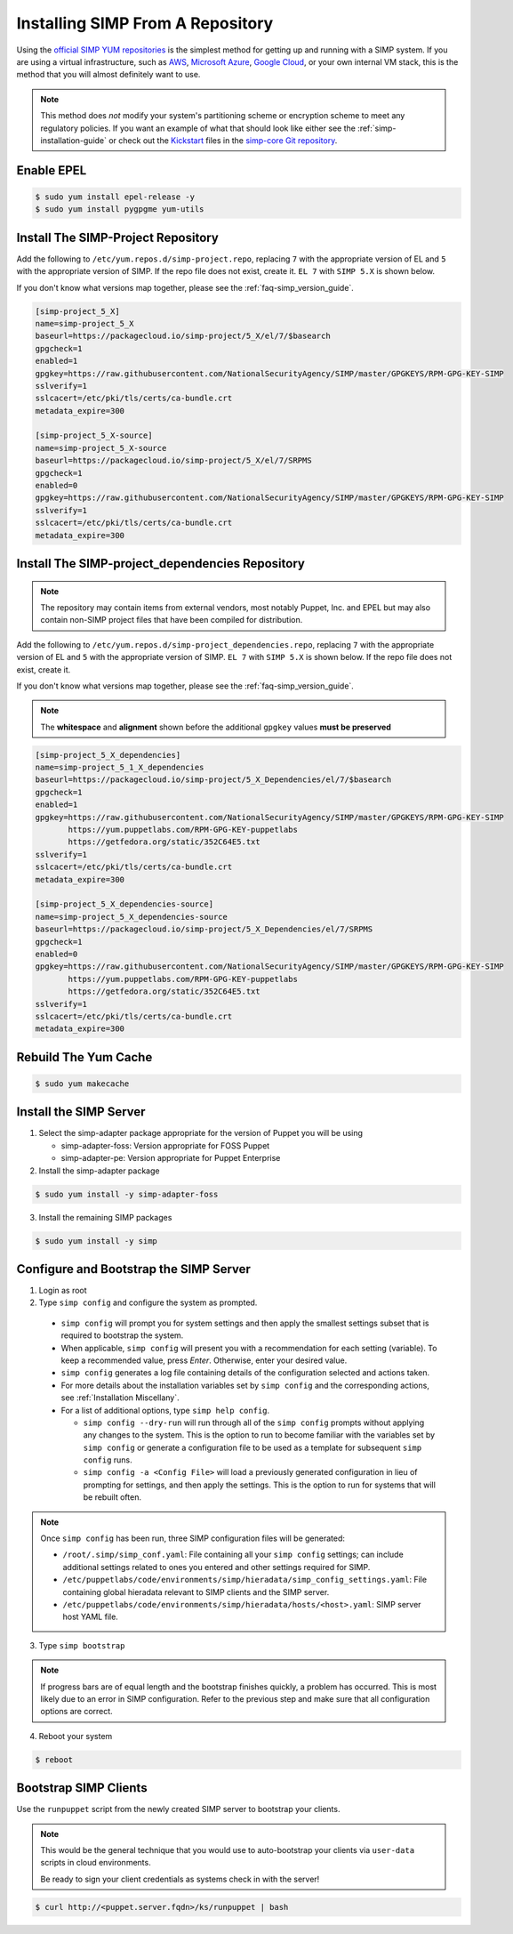 .. _gsg-installing_simp_from_a_repository:

Installing SIMP From A Repository
=================================

Using the `official SIMP YUM repositories`_ is the simplest method for getting
up and running with a SIMP system. If you are using a virtual infrastructure,
such as `AWS`_, `Microsoft Azure`_, `Google Cloud`_, or your own internal VM
stack, this is the method that you will almost definitely want to use.

.. NOTE::
  This method does *not* modify your system's partitioning scheme or encryption
  scheme to meet any regulatory policies. If you want an example of what that
  should look like either see the :ref:`simp-installation-guide` or check out the
  `Kickstart`_ files in the `simp-core Git repository`_.


Enable EPEL
-----------

.. code-block:: bash

   $ sudo yum install epel-release -y
   $ sudo yum install pygpgme yum-utils

Install The SIMP-Project Repository
-----------------------------------

Add the following to ``/etc/yum.repos.d/simp-project.repo``, replacing ``7`` with
the appropriate version of EL and ``5`` with the appropriate version of SIMP. If
the repo file does not exist, create it.
``EL 7`` with ``SIMP 5.X`` is shown below.

If you don't know what versions map together, please see the
:ref:`faq-simp_version_guide`.


.. code-block:: bash

  [simp-project_5_X]
  name=simp-project_5_X
  baseurl=https://packagecloud.io/simp-project/5_X/el/7/$basearch
  gpgcheck=1
  enabled=1
  gpgkey=https://raw.githubusercontent.com/NationalSecurityAgency/SIMP/master/GPGKEYS/RPM-GPG-KEY-SIMP
  sslverify=1
  sslcacert=/etc/pki/tls/certs/ca-bundle.crt
  metadata_expire=300

  [simp-project_5_X-source]
  name=simp-project_5_X-source
  baseurl=https://packagecloud.io/simp-project/5_X/el/7/SRPMS
  gpgcheck=1
  enabled=0
  gpgkey=https://raw.githubusercontent.com/NationalSecurityAgency/SIMP/master/GPGKEYS/RPM-GPG-KEY-SIMP
  sslverify=1
  sslcacert=/etc/pki/tls/certs/ca-bundle.crt
  metadata_expire=300

Install The SIMP-project_dependencies Repository
------------------------------------------------

.. NOTE::
  The repository may contain items from external vendors, most notably Puppet,
  Inc. and EPEL but may also contain non-SIMP project files that have been
  compiled for distribution.

Add the following to ``/etc/yum.repos.d/simp-project_dependencies.repo``,
replacing ``7`` with the appropriate version of EL and ``5`` with the appropriate
version of SIMP.  ``EL 7`` with ``SIMP 5.X`` is shown below. If
the repo file does not exist, create it.

If you don't know what versions map together, please see the
:ref:`faq-simp_version_guide`.

.. NOTE::
  The **whitespace** and **alignment** shown before the additional ``gpgkey`` values
  **must be preserved**

.. code-block:: bash

  [simp-project_5_X_dependencies]
  name=simp-project_5_1_X_dependencies
  baseurl=https://packagecloud.io/simp-project/5_X_Dependencies/el/7/$basearch
  gpgcheck=1
  enabled=1
  gpgkey=https://raw.githubusercontent.com/NationalSecurityAgency/SIMP/master/GPGKEYS/RPM-GPG-KEY-SIMP
         https://yum.puppetlabs.com/RPM-GPG-KEY-puppetlabs
         https://getfedora.org/static/352C64E5.txt
  sslverify=1
  sslcacert=/etc/pki/tls/certs/ca-bundle.crt
  metadata_expire=300

  [simp-project_5_X_dependencies-source]
  name=simp-project_5_X_dependencies-source
  baseurl=https://packagecloud.io/simp-project/5_X_Dependencies/el/7/SRPMS
  gpgcheck=1
  enabled=0
  gpgkey=https://raw.githubusercontent.com/NationalSecurityAgency/SIMP/master/GPGKEYS/RPM-GPG-KEY-SIMP
         https://yum.puppetlabs.com/RPM-GPG-KEY-puppetlabs
         https://getfedora.org/static/352C64E5.txt
  sslverify=1
  sslcacert=/etc/pki/tls/certs/ca-bundle.crt
  metadata_expire=300

Rebuild The Yum Cache
---------------------

.. code-block:: bash

   $ sudo yum makecache

Install the SIMP Server
-----------------------

1. Select the simp-adapter package appropriate for the version of Puppet
   you will be using

   * simp-adapter-foss:  Version appropriate for FOSS Puppet
   * simp-adapter-pe:   Version appropriate for Puppet Enterprise

2. Install the simp-adapter package

.. code-block:: bash

   $ sudo yum install -y simp-adapter-foss

3. Install the remaining SIMP packages

.. code-block:: bash

   $ sudo yum install -y simp

Configure and Bootstrap the SIMP Server
---------------------------------------

1. Login as root
2. Type ``simp config`` and configure the system as prompted.

  - ``simp config`` will prompt you for system settings and then apply the
    smallest settings subset that is required to bootstrap the system.
  - When applicable, ``simp config`` will present you with a
    recommendation for each setting (variable).  To keep a recommended
    value, press *Enter*. Otherwise, enter your desired value.
  - ``simp config``  generates a log file containing details of the
    configuration selected and actions taken.
  - For more details about the installation variables set by ``simp config``
    and the corresponding actions, see :ref:`Installation Miscellany`.
  - For a list of additional options, type ``simp help config``.

    - ``simp config --dry-run`` will run through all of the ``simp config``
      prompts without applying any changes to the system. This is the
      option to run to become familiar with the variables set by
      ``simp config`` or generate a configuration file to be used as
      a template for subsequent ``simp config`` runs.
    - ``simp config -a <Config File>`` will load a previously generated
      configuration in lieu of prompting for settings, and then apply the
      settings.  This is the option to run for systems that will be rebuilt
      often.

.. NOTE::
  Once ``simp config`` has been run, three SIMP configuration files
  will be generated:

  - ``/root/.simp/simp_conf.yaml``: File containing  all your
    ``simp config`` settings; can include additional settings related
    to ones you entered and other settings required for SIMP.
  - ``/etc/puppetlabs/code/environments/simp/hieradata/simp_config_settings.yaml``:
    File containing global hieradata relevant to SIMP clients and
    the SIMP server.
  - ``/etc/puppetlabs/code/environments/simp/hieradata/hosts/<host>.yaml``:
    SIMP server host YAML file.


3. Type ``simp bootstrap``

.. NOTE::
  If progress bars are of equal length and the bootstrap finishes quickly, a
  problem has occurred. This is most likely due to an error in SIMP
  configuration. Refer to the previous step and make sure that all
  configuration options are correct.

4. Reboot your system

.. code-block:: bash

   $ reboot


Bootstrap SIMP Clients
----------------------

Use the ``runpuppet`` script from the newly created SIMP server to bootstrap
your clients.

.. NOTE::
  This would be the general technique that you would use to auto-bootstrap your
  clients via ``user-data`` scripts in cloud environments.

  Be ready to sign your client credentials as systems check in with the server!

.. code-block:: bash

   $ curl http://<puppet.server.fqdn>/ks/runpuppet | bash

.. _official SIMP YUM repositories: https://packagecloud.io/simp-project
.. _AWS: https://aws.amazon.com/
.. _Microsoft Azure: https://azure.microsoft.com
.. _Google Cloud: https://cloud.google.com
.. _Kickstart: http://pykickstart.readthedocs.io/en/latest
.. _simp-core Git repository: https://github.com/simp/simp-core/tree/5.1.X/src/DVD/ks
